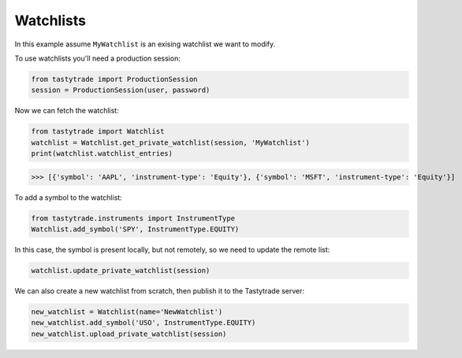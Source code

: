 Watchlists
==========

In this example assume ``MyWatchlist`` is an exising watchlist we want to modify.

To use watchlists you'll need a production session:

.. code-block:: python

   from tastytrade import ProductionSession
   session = ProductionSession(user, password)

Now we can fetch the watchlist:

.. code-block:: python

   from tastytrade import Watchlist
   watchlist = Watchlist.get_private_watchlist(session, 'MyWatchlist')
   print(watchlist.watchlist_entries)

>>> [{'symbol': 'AAPL', 'instrument-type': 'Equity'}, {'symbol': 'MSFT', 'instrument-type': 'Equity'}]

To add a symbol to the watchlist:

.. code-block:: python

   from tastytrade.instruments import InstrumentType
   Watchlist.add_symbol('SPY', InstrumentType.EQUITY)
   
In this case, the symbol is present locally, but not remotely, so we need to update the remote list:

.. code-block:: python

   watchlist.update_private_watchlist(session)

We can also create a new watchlist from scratch, then publish it to the Tastytrade server:

.. code-block:: python

   new_watchlist = Watchlist(name='NewWatchlist')
   new_watchlist.add_symbol('USO', InstrumentType.EQUITY)
   new_watchlist.upload_private_watchlist(session)
